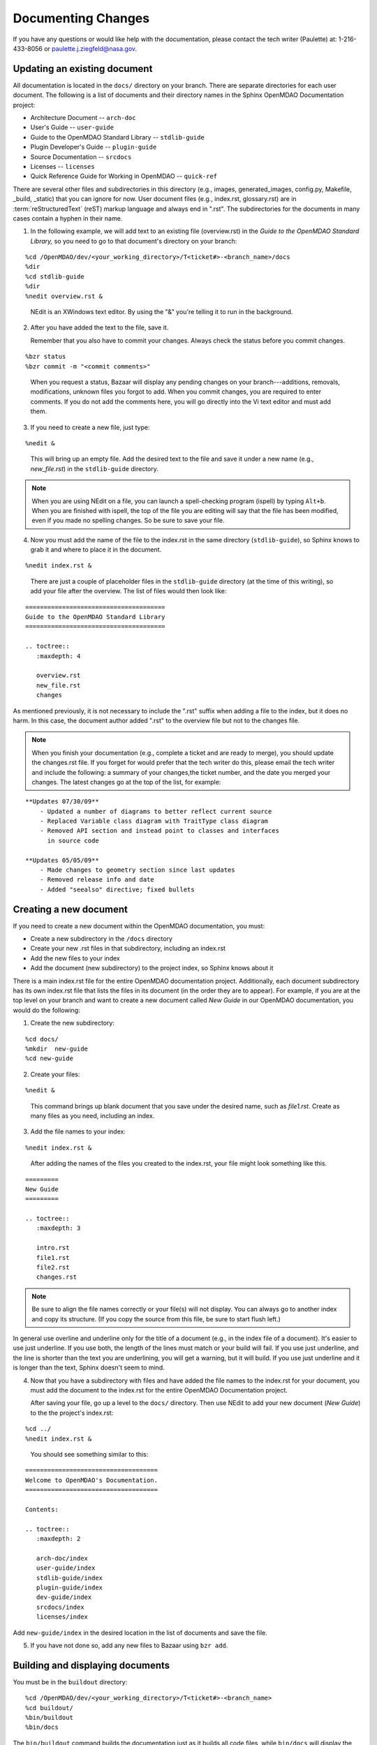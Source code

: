 .. index:: documentation; creating

Documenting Changes
===================

If you have any questions or would like help with the documentation, please contact the tech
writer (Paulette) at: 1-216-433-8056 or paulette.j.ziegfeld@nasa.gov. 


Updating an existing document
-----------------------------

All documentation is located in the ``docs/`` directory on your branch. There are separate
directories for each user document. The following is a list of documents and
their directory names in the Sphinx OpenMDAO Documentation project: 

* Architecture Document -- ``arch-doc``
* User's Guide -- ``user-guide``
* Guide to the OpenMDAO Standard Library -- ``stdlib-guide``
* Plugin Developer's Guide -- ``plugin-guide``
* Source Documentation -- ``srcdocs``
* Licenses -- ``licenses``
* Quick Reference Guide	for Working in OpenMDAO -- ``quick-ref``

There are several other files and subdirectories in this directory (e.g., images,
generated_images, config.py, Makefile, _build, _static) that you can ignore for now. User
document files (e.g., index.rst, glossary.rst) are in :term:`reStructuredText` (reST) markup
language and always end in ".rst". The subdirectories for the documents in many cases contain a hyphen in their
name. 

1. In the following example, we will add text to an existing file (overview.rst) in the *Guide to
   the OpenMDAO Standard Library,* so you need to go to that document's directory on your branch:

::

%cd /OpenMDAO/dev/<your_working_directory>/T<ticket#>-<branch_name>/docs
%dir      		
%cd stdlib-guide	 	
%dir						
%nedit overview.rst &		

  | NEdit is an XWindows text editor. By using the "&" you're telling it to run in the background. 

.. seealso:: :ref:`Using-NEdit`


2. After you have added the text to the file, save it. 

   Remember that you also have to commit your changes. Always check the status before you commit changes.

::

%bzr status		
%bzr commit -m "<commit comments>"   	

  | When you request a status, Bazaar will display any pending changes on your branch---additions, 			removals,
    modifications, unknown files you forgot to add. When you commit changes, you are required to enter
    comments. If you do not add the comments here, you will go directly into the Vi text editor and must add
    them.

3. If you need to create a new file, just type: 

::

%nedit &

  | This will bring up an empty file. Add the desired text to the file and save it under a new name
    (e.g., *new_file.rst*) in the ``stdlib-guide`` directory.  


.. note::
   When you are using NEdit on a file, you can launch a spell-checking program (ispell) by
   typing ``Alt+b``. When you are finished with ispell, the top of the file you are editing will
   say that the file has been modified, even if you made no spelling changes. So be sure to save your
   file.


4. Now you must add the name of the file to the index.rst in the same directory (``stdlib-guide``),
   so Sphinx knows to grab it and where to place it in the document.  

:: 

%nedit index.rst &

 | There are just a couple of placeholder files in the ``stdlib-guide`` directory (at the time of this
   writing), so add your file after the overview. The list of files would then look like:

::
      
      ======================================
      Guide to the OpenMDAO Standard Library
      ======================================
      
      .. toctree::
         :maxdepth: 4

         overview.rst
         new_file.rst
         changes      

As mentioned previously, it is not necessary to include the ".rst" suffix when adding a file to the
index, but it does no harm. In this case, the document author added ".rst" to the overview file but
not to the changes file. 


.. note::  
   When you finish your documentation (e.g., complete a ticket and are ready to merge), you
   should update the changes.rst file. If you forget for would prefer that the tech writer do
   this, please email the tech writer and include the following: a summary of your changes,the
   ticket number, and the date you merged your changes. The latest changes go at the top of
   the list, for example:
   
::

   **Updates 07/30/09**
       - Updated a number of diagrams to better reflect current source
       - Replaced Variable class diagram with TraitType class diagram
       - Removed API section and instead point to classes and interfaces
         in source code

   **Updates 05/05/09**
       - Made changes to geometry section since last updates
       - Removed release info and date
       - Added "seealso" directive; fixed bullets 

.. index:: documentation; creating
.. index:: documentation; updating
 
Creating a new document
-----------------------

If you need to create a new document within the OpenMDAO documentation, you must:

* Create a new subdirectory in the ``/docs`` directory 
* Create your new .rst files in that subdirectory, including an index.rst 
* Add the new files to your index
* Add the document (new subdirectory) to the project index, so Sphinx knows about it

There is a main index.rst file for the entire OpenMDAO documentation project. Additionally, each
document subdirectory has its own index.rst file that lists the files in its document (in the
order they are to appear). For example, if you are at the top level on your branch and want to
create a new document called *New Guide* in our OpenMDAO documentation, you would do the
following:   

1. Create the new subdirectory:

::

%cd docs/   	
%mkdir  new-guide   	
%cd new-guide

2. Create your files:
	 
::

%nedit & 

  | This command brings up blank document that you save under the desired name, such as
    *file1.rst*.  Create as many files as you need, including an index.

3. Add the file names to your index:

::

%nedit index.rst &	

  | After adding the names of the files you created to the index.rst, your  file might look
    something like this.  

::

   =========
   New Guide
   =========

   .. toctree::
      :maxdepth: 3

      intro.rst
      file1.rst
      file2.rst 
      changes.rst


.. note:: Be sure to align the file names correctly or your file(s) will not display. You can
   always go to another index and copy its structure. (If you copy the source from this file, be
   sure to start flush left.)

In general use overline and underline only for the title of a document (e.g., in the index file 
of a document). It's easier to use just underline. If you use both, the length of the lines must
match or your build will fail. If you use just underline, and the line is shorter than the text you
are underlining, you will get a warning, but it will build. If you use just underline and it is
longer than the text, Sphinx doesn't seem to mind.


4. Now that you have a subdirectory with files and have added the file names to the
   index.rst for your document, you must add the document to the index.rst for the entire
   OpenMDAO Documentation project. 

   After saving your file, go up a level to the ``docs/`` directory. Then use NEdit to add your new
   document (*New Guide*) to the the project's index.rst: 

::

%cd ../	  	
%nedit index.rst &
	

 | You should see something similar to this:

::

     ====================================
     Welcome to OpenMDAO's Documentation. 
     ====================================

     Contents:

     .. toctree::
	:maxdepth: 2

	arch-doc/index
	user-guide/index
	stdlib-guide/index
	plugin-guide/index
	dev-guide/index
	srcdocs/index
	licenses/index

Add ``new-guide/index`` in the desired location in the list of documents and save the file. 

5. If you have not done so, add any new files to Bazaar using ``bzr add``. 



Building and displaying documents
----------------------------------

You must be in the ``buildout`` directory: 

::

%cd /OpenMDAO/dev/<your_working_directory>/T<ticket#>-<branch_name>   
%cd buildout/	
%bin/buildout  	
%bin/docs     	

The ``bin/buildout`` command builds the documentation just as it builds all code files, while
``bin/docs`` will display the documentation in HTML using Firefox. In the above example, it is
assumed that you have built at least once on your branch. If you haven't, you need to run the
following script ``python<version#> isolatedbootstrap.py`` before ``bin/buildout``. Refer to the
section on :ref:`Building-on-your-branch` under *Bazaar Commands.*

	






